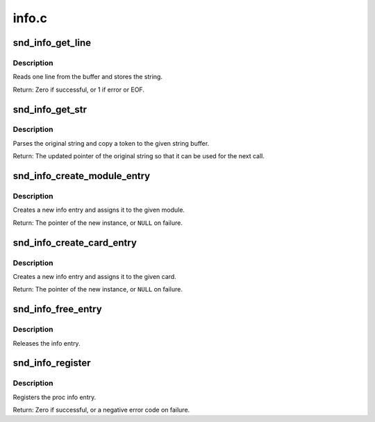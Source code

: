 .. -*- coding: utf-8; mode: rst -*-

======
info.c
======

.. _`snd_info_get_line`:

snd_info_get_line
=================

.. c:function:: int snd_info_get_line (struct snd_info_buffer *buffer, char *line, int len)

    read one line from the procfs buffer

    :param struct snd_info_buffer \*buffer:
        the procfs buffer

    :param char \*line:
        the buffer to store

    :param int len:
        the max. buffer size


.. _`snd_info_get_line.description`:

Description
-----------

Reads one line from the buffer and stores the string.

Return: Zero if successful, or 1 if error or EOF.


.. _`snd_info_get_str`:

snd_info_get_str
================

.. c:function:: const char *snd_info_get_str (char *dest, const char *src, int len)

    parse a string token

    :param char \*dest:
        the buffer to store the string token

    :param const char \*src:
        the original string

    :param int len:
        the max. length of token - 1


.. _`snd_info_get_str.description`:

Description
-----------

Parses the original string and copy a token to the given
string buffer.

Return: The updated pointer of the original string so that
it can be used for the next call.


.. _`snd_info_create_module_entry`:

snd_info_create_module_entry
============================

.. c:function:: struct snd_info_entry *snd_info_create_module_entry (struct module *module, const char *name, struct snd_info_entry *parent)

    create an info entry for the given module

    :param struct module \*module:
        the module pointer

    :param const char \*name:
        the file name

    :param struct snd_info_entry \*parent:
        the parent directory


.. _`snd_info_create_module_entry.description`:

Description
-----------

Creates a new info entry and assigns it to the given module.

Return: The pointer of the new instance, or ``NULL`` on failure.


.. _`snd_info_create_card_entry`:

snd_info_create_card_entry
==========================

.. c:function:: struct snd_info_entry *snd_info_create_card_entry (struct snd_card *card, const char *name, struct snd_info_entry *parent)

    create an info entry for the given card

    :param struct snd_card \*card:
        the card instance

    :param const char \*name:
        the file name

    :param struct snd_info_entry \*parent:
        the parent directory


.. _`snd_info_create_card_entry.description`:

Description
-----------

Creates a new info entry and assigns it to the given card.

Return: The pointer of the new instance, or ``NULL`` on failure.


.. _`snd_info_free_entry`:

snd_info_free_entry
===================

.. c:function:: void snd_info_free_entry (struct snd_info_entry *entry)

    release the info entry

    :param struct snd_info_entry \*entry:
        the info entry


.. _`snd_info_free_entry.description`:

Description
-----------

Releases the info entry.


.. _`snd_info_register`:

snd_info_register
=================

.. c:function:: int snd_info_register (struct snd_info_entry *entry)

    register the info entry

    :param struct snd_info_entry \*entry:
        the info entry


.. _`snd_info_register.description`:

Description
-----------

Registers the proc info entry.

Return: Zero if successful, or a negative error code on failure.

